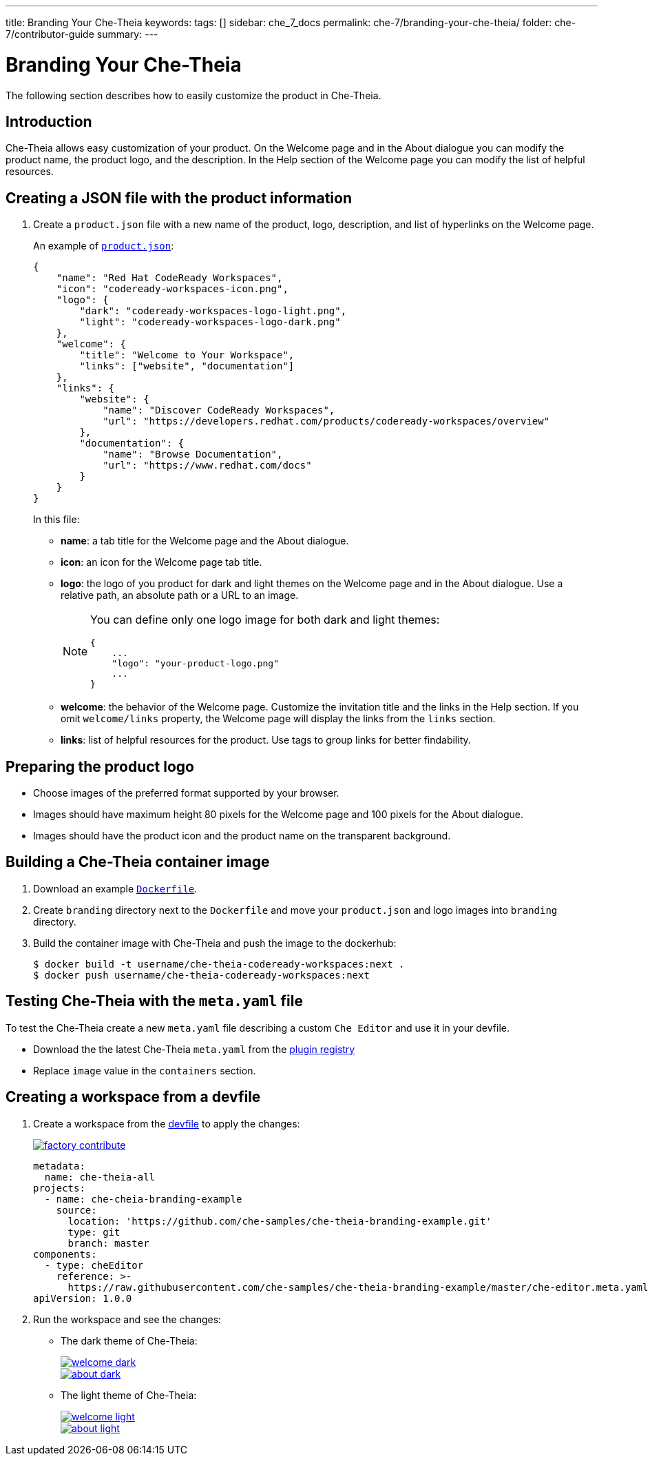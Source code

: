 ---
title: Branding Your Che-Theia
keywords:
tags: []
sidebar: che_7_docs
permalink: che-7/branding-your-che-theia/
folder: che-7/contributor-guide
summary:
---

:parent-context-of-branding-your-che-theia: {context}

[id='branding-your-che-theia']
= Branding Your Che-Theia

:context: branding-your-che-theia

The following section describes how to easily customize the product in Che-Theia.

== Introduction
Che-Theia allows easy customization of your product.
On the Welcome page and in the About dialogue you can modify the product name, the product logo, and the description. In the Help section of the Welcome page you can modify the list of helpful resources.


[id="creating-a-json-file-with-the-product-information_{context}"]
== Creating a JSON file with the product information

. Create a `product.json` file with a new name of the product, logo, description, and list of hyperlinks on the Welcome page.
+
An example of `https://github.com/che-samples/che-theia-branding-example/blob/master/branding/product.json[product.json]`:
+
[source,json,attrs="nowrap"]
----
{
    "name": "Red Hat CodeReady Workspaces",
    "icon": "codeready-workspaces-icon.png",
    "logo": {
        "dark": "codeready-workspaces-logo-light.png",
        "light": "codeready-workspaces-logo-dark.png"
    },
    "welcome": {
        "title": "Welcome to Your Workspace",
        "links": ["website", "documentation"]
    },
    "links": {
        "website": {
            "name": "Discover CodeReady Workspaces",
            "url": "https://developers.redhat.com/products/codeready-workspaces/overview"
        },
        "documentation": {
            "name": "Browse Documentation",
            "url": "https://www.redhat.com/docs"
        }
    }
}
----
+
In this file:
+
* *name*: a tab title for the Welcome page and the About dialogue.
* *icon*: an icon for the Welcome page tab title.
* *logo*: the logo of you product for dark and light themes on the Welcome page and in the About dialogue. Use a relative path, an absolute path or a URL to an image.
+
[NOTE]
====
You can define only one logo image for both dark and light themes:
[source,json,attrs="nowrap"]
----
{
    ...
    "logo": "your-product-logo.png"
    ...
}
----
====
* *welcome*: the behavior of the Welcome page. Customize the invitation title and the links in the Help section. If you omit `welcome/links` property, the Welcome page will display the links from the `links` section.
* *links*: list of helpful resources for the product. Use tags to group links for better findability.

[id="preparing-the-product-logo_{context}"]
== Preparing the product logo

* Choose images of the preferred format supported by your browser.
* Images should have maximum height 80 pixels for the Welcome page and 100 pixels for the About dialogue. 
* Images should have the product icon and the product name on the transparent background.

[id="building-a-che-theia-container-image_{context}"]
== Building a Che-Theia container image

. Download an example link:https://github.com/che-samples/che-theia-branding-example/blob/master/Dockerfile[`Dockerfile`].
. Create `branding` directory next to the `Dockerfile` and move your `product.json` and logo images into `branding` directory.
. Build the container image with Che-Theia and push the image to the dockerhub:
+
----
$ docker build -t username/che-theia-codeready-workspaces:next .
$ docker push username/che-theia-codeready-workspaces:next
----

[id="testing-che-theia-with-the-meta-file_{context}"]
== Testing Che-Theia with the `meta.yaml` file

To test the Che-Theia create a new `meta.yaml` file describing a custom `Che Editor` and use it in your devfile.

* Download the the latest Che-Theia `meta.yaml` from the https://github.com/eclipse/che-plugin-registry/tree/master/v3/plugins/eclipse/che-theia[plugin registry]
* Replace `image` value in the `containers` section.


[id="creating-a-workspace-from-a-devfile_{context}"]
== Creating a workspace from a devfile

. Create a workspace from the https://github.com/che-samples/che-theia-branding-example/blob/master/devfile.yaml[devfile] to apply the changes:
+
image::https://che.openshift.io/factory/resources/factory-contribute.svg[link="https://che.openshift.io/f?url=https://raw.githubusercontent.com/che-samples/che-theia-branding-example/master/devfile.yaml"]
+
[source,yaml,attrs="nowrap"]
----
metadata:
  name: che-theia-all
projects:
  - name: che-cheia-branding-example
    source:
      location: 'https://github.com/che-samples/che-theia-branding-example.git'
      type: git
      branch: master
components:
  - type: cheEditor
    reference: >-
      https://raw.githubusercontent.com/che-samples/che-theia-branding-example/master/che-editor.meta.yaml
apiVersion: 1.0.0
----
+
. Run the workspace and see the changes:

* The dark theme of Che-Theia:
+
image::branding/welcome-dark.png[link="{imagesdir}/branding/welcome-dark.png"]
+
image::branding/about-dark.png[link="{imagesdir}/branding/about-dark.png"]
+
* The light theme of Che-Theia:
+
image::branding/welcome-light.png[link="{imagesdir}/branding/welcome-light.png"]
+
image::branding/about-light.png[link="{imagesdir}/branding/about-light.png"]

:context: {parent-context-of-branding-your-che-theia}

